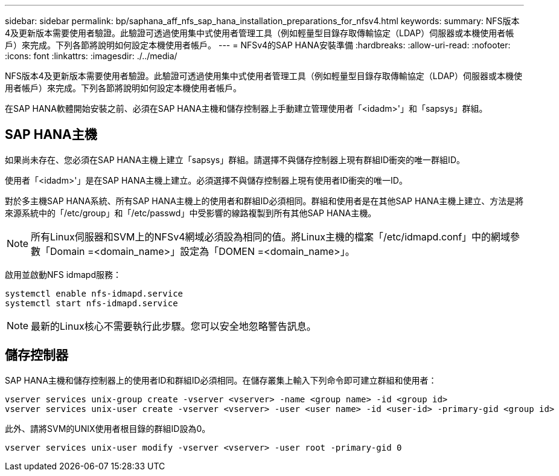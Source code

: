 ---
sidebar: sidebar 
permalink: bp/saphana_aff_nfs_sap_hana_installation_preparations_for_nfsv4.html 
keywords:  
summary: NFS版本4及更新版本需要使用者驗證。此驗證可透過使用集中式使用者管理工具（例如輕量型目錄存取傳輸協定（LDAP）伺服器或本機使用者帳戶）來完成。下列各節將說明如何設定本機使用者帳戶。 
---
= NFSv4的SAP HANA安裝準備
:hardbreaks:
:allow-uri-read: 
:nofooter: 
:icons: font
:linkattrs: 
:imagesdir: ./../media/


[role="lead"]
NFS版本4及更新版本需要使用者驗證。此驗證可透過使用集中式使用者管理工具（例如輕量型目錄存取傳輸協定（LDAP）伺服器或本機使用者帳戶）來完成。下列各節將說明如何設定本機使用者帳戶。

在SAP HANA軟體開始安裝之前、必須在SAP HANA主機和儲存控制器上手動建立管理使用者「<idadm>'」和「sapsys」群組。



== SAP HANA主機

如果尚未存在、您必須在SAP HANA主機上建立「sapsys」群組。請選擇不與儲存控制器上現有群組ID衝突的唯一群組ID。

使用者「<idadm>'」是在SAP HANA主機上建立。必須選擇不與儲存控制器上現有使用者ID衝突的唯一ID。

對於多主機SAP HANA系統、所有SAP HANA主機上的使用者和群組ID必須相同。群組和使用者是在其他SAP HANA主機上建立、方法是將來源系統中的「/etc/group」和「/etc/passwd」中受影響的線路複製到所有其他SAP HANA主機。


NOTE: 所有Linux伺服器和SVM上的NFSv4網域必須設為相同的值。將Linux主機的檔案「/etc/idmapd.conf」中的網域參數「Domain =<domain_name>」設定為「DOMEN =<domain_name>」。

啟用並啟動NFS idmapd服務：

....
systemctl enable nfs-idmapd.service
systemctl start nfs-idmapd.service
....

NOTE: 最新的Linux核心不需要執行此步驟。您可以安全地忽略警告訊息。



== 儲存控制器

SAP HANA主機和儲存控制器上的使用者ID和群組ID必須相同。在儲存叢集上輸入下列命令即可建立群組和使用者：

....
vserver services unix-group create -vserver <vserver> -name <group name> -id <group id>
vserver services unix-user create -vserver <vserver> -user <user name> -id <user-id> -primary-gid <group id>
....
此外、請將SVM的UNIX使用者根目錄的群組ID設為0。

....
vserver services unix-user modify -vserver <vserver> -user root -primary-gid 0
....
